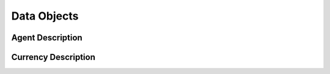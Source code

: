 ====================
Data Objects
====================

Agent Description
====================

.. jsonschema:: schemas/agent_desc.json
    :lift_definitions:
    :auto_reference:
    :auto_target:

Currency Description
====================

.. jsonschema:: schemas/currency_desc.json
    :lift_definitions:
    :auto_reference:
    :auto_target:
